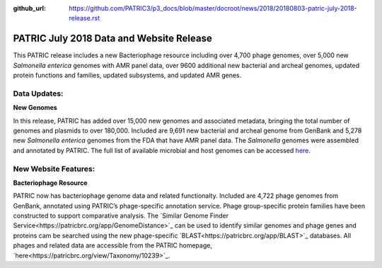 :github_url: https://github.com/PATRIC3/p3_docs/blob/master/docroot/news/2018/20180803-patric-july-2018-release.rst

PATRIC July 2018 Data and Website Release
==============================================

.. feed-entry::
   :date: 2018-08-03

This PATRIC release includes a new Bacteriophage resource including over 4,700 phage genomes, over 5,000 new *Salmonella enterica* genomes with AMR panel data, over 9600 additional new bacterial and archeal genomes, updated protein functions and families, updated subsystems, and updated AMR genes.

.. cut::


Data Updates:
--------------

**New Genomes**

In this release, PATRIC has added over 15,000 new genomes and associated metadata, bringing the total number of genomes and plasmids to over 180,000. Included are 9,691 new bacterial and archeal genome from GenBank and 5,278 new *Salmonella enterica* genomes from the FDA that have AMR panel data. The *Salmonella* genomes were assembled and annotated by PATRIC.  The full list of available microbial and host genomes can be accessed `here
<https://www.patricbrc.org/view/GenomeList/?or(keyword(Bacteria),keyword(Archaea),keyword(Eukaryota))#view_tab=genomes>`__.


New Website Features:
----------------------

**Bacteriophage Resource**

PATRIC now has bacteriophage genome data and related functionalty. Included are 4,722 phage genomes from GenBank, annotated using PATRIC’s phage-specific annotation service. Phage group-specific protein families have been constructed to support comparative analysis. The `Similar Genome Finder Service<https://patricbrc.org/app/GenomeDistance>`_ can be used to identify similar genomes and phage genes and proteins cam be searched using the new phage-specific `BLAST<https://patricbrc.org/app/BLAST>`_ databases.  All phages and related data are accessible from the PATRIC homepage, `here<https://patricbrc.org/view/Taxonomy/10239>`_.  

